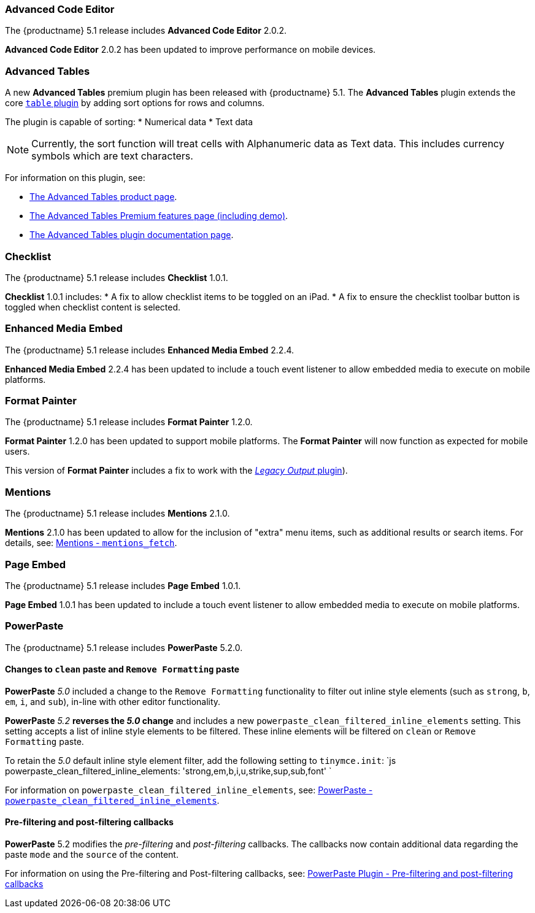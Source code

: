 [#advanced-code-editor]
=== Advanced Code Editor

The {productname} 5.1 release includes *Advanced Code Editor* 2.0.2.

*Advanced Code Editor* 2.0.2 has been updated to improve performance on mobile devices.

[#advanced-tables]
=== Advanced Tables

A new *Advanced Tables* premium plugin has been released with {productname} 5.1. The *Advanced Tables* plugin extends the core link:{baseurl}/plugins/table/[`table` plugin] by adding sort options for rows and columns.

The plugin is capable of sorting:
* Numerical data
* Text data

NOTE: Currently, the sort function will treat cells with Alphanumeric data as Text data. This includes currency symbols which are text characters.

For information on this plugin, see:

* https://apps.tiny.cloud/products/advanced-tables/[The Advanced Tables product page].
* link:{baseurl}/enterprise/advanced-tables/[The Advanced Tables Premium features page (including demo)].
* link:{baseurl}/plugins/advtable/[The Advanced Tables plugin documentation page].

[#checklist]
=== Checklist

The {productname} 5.1 release includes *Checklist* 1.0.1.

*Checklist* 1.0.1 includes:
* A fix to allow checklist items to be toggled on an iPad.
* A fix to ensure the checklist toolbar button is toggled when checklist content is selected.

[#enhanced-media-embed]
=== Enhanced Media Embed

The {productname} 5.1 release includes *Enhanced Media Embed* 2.2.4.

*Enhanced Media Embed* 2.2.4 has been updated to include a touch event listener to allow embedded media to execute on mobile platforms.

[#format-painter]
=== Format Painter

The {productname} 5.1 release includes *Format Painter* 1.2.0.

*Format Painter* 1.2.0 has been updated to support mobile platforms. The *Format Painter* will now function as expected for mobile users.

This version of *Format Painter* includes a fix to work with the link:{baseurl}/plugins/legacyoutput/[_Legacy Output_ plugin]).

[#mentions]
=== Mentions

The {productname} 5.1 release includes *Mentions* 2.1.0.

*Mentions* 2.1.0 has been updated to allow for the inclusion of "extra" menu items, such as additional results or search items. For details, see: link:{baseurl}/plugins/mentions/#mentions_fetch[Mentions - `mentions_fetch`].

[#page-embed]
=== Page Embed

The {productname} 5.1 release includes *Page Embed* 1.0.1.

*Page Embed* 1.0.1 has been updated to include a touch event listener to allow embedded media to execute on mobile platforms.

[#powerpaste]
=== PowerPaste

The {productname} 5.1 release includes *PowerPaste* 5.2.0.

[#changes-to-paste-and-paste]
==== Changes to `clean` paste and `Remove Formatting` paste

*PowerPaste* _5.0_ included a change to the `Remove Formatting` functionality to filter out inline style elements (such as `strong`, `b`, `em`, `i`, and `sub`), in-line with other editor functionality.

*PowerPaste* _5.2_ *reverses the _5.0_ change* and includes a new `powerpaste_clean_filtered_inline_elements` setting. This setting accepts a list of inline style elements to be filtered. These inline elements will be filtered on `clean` or `Remove Formatting` paste.

To retain the _5.0_ default inline style element filter, add the following setting to `tinymce.init`:
`js
powerpaste_clean_filtered_inline_elements: 'strong,em,b,i,u,strike,sup,sub,font'
`

For information on `powerpaste_clean_filtered_inline_elements`, see: link:{baseurl}/plugins/powerpaste/#powerpaste_clean_filtered_inline_elements[PowerPaste - `powerpaste_clean_filtered_inline_elements`].

[#pre-filtering-and-post-filtering-callbacks]
==== Pre-filtering and post-filtering callbacks

*PowerPaste* 5.2 modifies the _pre-filtering_ and _post-filtering_ callbacks. The callbacks now contain additional data regarding the paste `mode` and the `source` of the content.

For information on using the Pre-filtering and Post-filtering callbacks, see: link:{baseurl}/plugins/powerpaste/#pre-filtering-and-post-filtering-callbacks[PowerPaste Plugin - Pre-filtering and post-filtering callbacks]
